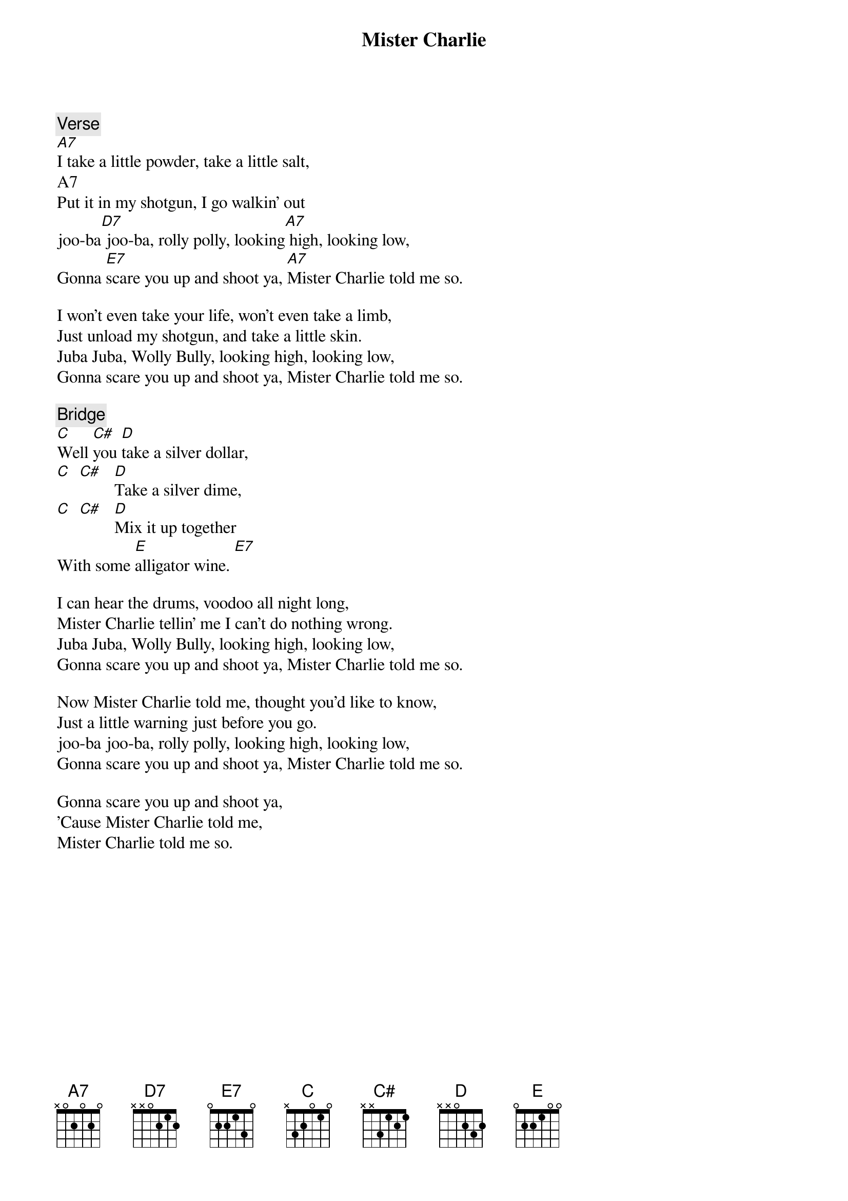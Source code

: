 {title: Mister Charlie}
{artist: Grateful Dead}

{c: Verse}
[A7]I take a little powder, take a little salt,
A7
Put it in my shotgun, I go walkin' out
joo-ba[D7] joo-ba, rolly polly, looking[A7] high, looking low,
Gonna [E7]scare you up and shoot ya, [A7]Mister Charlie told me so.

I won't even take your life, won't even take a limb,
Just unload my shotgun, and take a little skin.
Juba Juba, Wolly Bully, looking high, looking low,
Gonna scare you up and shoot ya, Mister Charlie told me so.

{c: Bridge}
[C]Well [C#]you [D]take a silver dollar,
[C]  [C#]   [D]Take a silver dime,
[C]  [C#]   [D]Mix it up together
With some [E]alligator wine. [E7]

I can hear the drums, voodoo all night long,
Mister Charlie tellin' me I can't do nothing wrong.
Juba Juba, Wolly Bully, looking high, looking low,
Gonna scare you up and shoot ya, Mister Charlie told me so.

Now Mister Charlie told me, thought you'd like to know,
Just a little warning just before you go.
joo-ba joo-ba, rolly polly, looking high, looking low,
Gonna scare you up and shoot ya, Mister Charlie told me so.

Gonna scare you up and shoot ya,
'Cause Mister Charlie told me,
Mister Charlie told me so.

